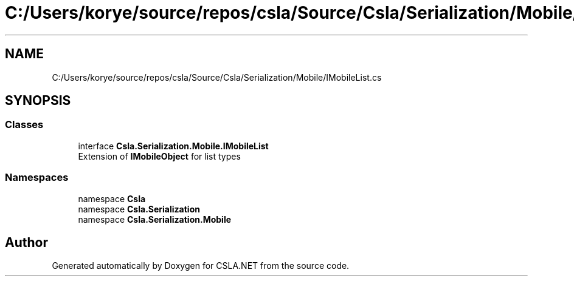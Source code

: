 .TH "C:/Users/korye/source/repos/csla/Source/Csla/Serialization/Mobile/IMobileList.cs" 3 "Wed Jul 21 2021" "Version 5.4.2" "CSLA.NET" \" -*- nroff -*-
.ad l
.nh
.SH NAME
C:/Users/korye/source/repos/csla/Source/Csla/Serialization/Mobile/IMobileList.cs
.SH SYNOPSIS
.br
.PP
.SS "Classes"

.in +1c
.ti -1c
.RI "interface \fBCsla\&.Serialization\&.Mobile\&.IMobileList\fP"
.br
.RI "Extension of \fBIMobileObject\fP for list types "
.in -1c
.SS "Namespaces"

.in +1c
.ti -1c
.RI "namespace \fBCsla\fP"
.br
.ti -1c
.RI "namespace \fBCsla\&.Serialization\fP"
.br
.ti -1c
.RI "namespace \fBCsla\&.Serialization\&.Mobile\fP"
.br
.in -1c
.SH "Author"
.PP 
Generated automatically by Doxygen for CSLA\&.NET from the source code\&.
